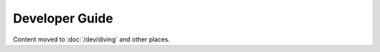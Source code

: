 ===============
Developer Guide
===============

Content moved to :doc:`/dev/diving` and other places.
